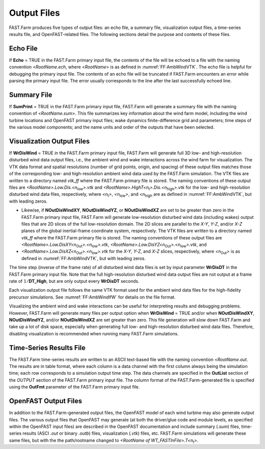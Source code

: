 .. _FF:Output:

Output Files
============

FAST.Farm produces five types of output files: an echo file, a summary
file, visualization output files, a time-series results file, and
OpenFAST-related files. The following sections detail the purpose and
contents of these files.

Echo File
---------

If **Echo** = TRUE in the FAST.Farm primary input file, the contents of
the file will be echoed to a file with the naming convention
<*RootName.ech*, where <*RootName*> is as defined in
:numref:`FF:AmbWindVTK`. The echo file is helpful for
debugging the primary input file. The contents of an echo file will be
truncated if FAST.Farm encounters an error while parsing the primary
input file. The error usually corresponds to the line after the last
successfully echoed line.

.. _FF:Output:Sum:

Summary File
------------

If **SumPrint** = TRUE in the FAST.Farm primary input file, FAST.Farm
will generate a summary file with the naming convention of
<*RootName.sum*>. This file summarizes key information about the wind
farm model, including the wind turbine locations and OpenFAST primary
input files; wake dynamics finite-difference grid and parameters; time
steps of the various model components; and the name units and order of
the outputs that have been selected.

.. _FF:Output:Vis:

Visualization Output Files
--------------------------

If **WrDisWind** = TRUE in the FAST.Farm primary input file, FAST.Farm
will generate full 3D low- and high-resolution disturbed wind data
output files, i.e., the ambient wind and wake interactions across the
wind farm for visualization. The VTK data format and spatial resolutions
(number of grid points, origin, and spacing) of these output files
matches those of the corresponding low- and high-resolution ambient wind
data used by the FAST.Farm simulation. The VTK files are written to a
directory named *vtk_ff* where the FAST.Farm primary file is stored. The
naming conventions of these output files are
*<RootName>.Low.Dis.<n*\ :sub:`low`\ *>.vtk* and
*<RootName>.HighT<n*\ :sub:`t`\ *>.Dis.<n*\ :sub:`high`\ *>.vtk* for
the low- and high-resolution disturbed wind data files, respectively,
where *<n*\ :sub:`t`\ *>*, *<n*\ :sub:`low`\ *>*, and
*<n*\ :sub:`high` are as defined in
:numref:`FF:AmbWindVTK`, but with leading zeros.

- Likewise, if **NOutDisWindXY**, **NOutDisWindYZ**, or
  **NOutDisWindXZ** are set to be greater than zero in the FAST.Farm
  primary input file, FAST.Farm will generate low-resolution disturbed
  wind data (including wakes) output files that are 2D slices of the
  full low-resolution domain. The 2D slices are parallel to the *X-Y*,
  *Y-Z*, and/or *X-Z* planes of the global inertial-frame coordinate
  system, respectively. The VTK files are written to a directory named
  *vtk_ff* where the FAST.Farm primary file is stored. The naming
  conventions of these output files are
  *<RootName>.Low.DisXY<n*\ :sub:`Out`\ *>.<n*\ :sub:`low`\ *>.vtk*,
  *<RootName>.Low.DisYZ<n*\ :sub:`Out`\ *>.<n*\ :sub:`low`\ *>.vtk*,
  and
- *<RootName>.Low.DisXZ<n*\ :sub:`Out`\ *>.<n*\ :sub:`low`\ *>.vtk*
  for the *X-Y*, *Y-Z*, and *X-Z* slices, respectively, where
  *<n*\ :sub:`Out`\ *>* is as defined in
  :numref:`FF:AmbWindVTK`, but with leading zeros.

The time step (inverse of the frame rate) of all disturbed wind data
files is set by input parameter **WrDisDT** in the FAST.Farm primary
input file. Note that the full high-resolution disturbed wind data
output files are not output at a frame rate of :math:`1/`\ **DT_High**,
but are only output every **WrDisDT** seconds.

Each visualization output file follows the same VTK format used for the
ambient wind data files for the high-fidelity precursor simulations. See
:numref:`FF:AmbWindIfW` for details on the file format.

Visualizing the ambient wind and wake interactions can be useful for
interpreting results and debugging problems. However, FAST.Farm will
generate many files per output option when **WrDisWind** = TRUE and/or
when **NOutDisWindXY**, **NOutDisWindYZ**, and/or **NOutDisWindXZ** are
set greater than zero. This file generation will slow down FAST.Farm and
take up a lot of disk space, especially when generating full low- and
high-resolution disturbed wind data files. Therefore, disabling
visualization is recommended when running many FAST.Farm simulations.

.. _FF:Output:Time:

Time-Series Results File
------------------------

The FAST.Farm time-series results are written to an ASCII text-based
file with the naming convention <*RootName.out*. The results are in
table format, where each column is a data channel with the first column
always being the simulation time; each row corresponds to a simulation
output time step. The data channels are specified in the **OutList**
section of the *OUTPUT* section of the FAST.Farm primary input file. The
column format of the FAST.Farm-generated file is specified using the
**OutFmt** parameter of the FAST.Farm primary input file.

OpenFAST Output Files
---------------------

In addition to the FAST.Farm-generated output files, the OpenFAST model
of each wind turbine may also generate output files. The various output
files that OpenFAST may generate (at both the driver/glue code and
module levels, as specified within the OpenFAST input files) are
described in the OpenFAST documentation and include summary (*.sum*)
files, time-series results (ASCI *.out* or binary *.outb*) files,
visualization (*.vtk*) files, etc. FAST.Farm simulations will generate
these same files, but with the the path/rootname changed to *<RootName
of WT_FASTInFile>.T<n*\ :sub:`t`\ *>*.
